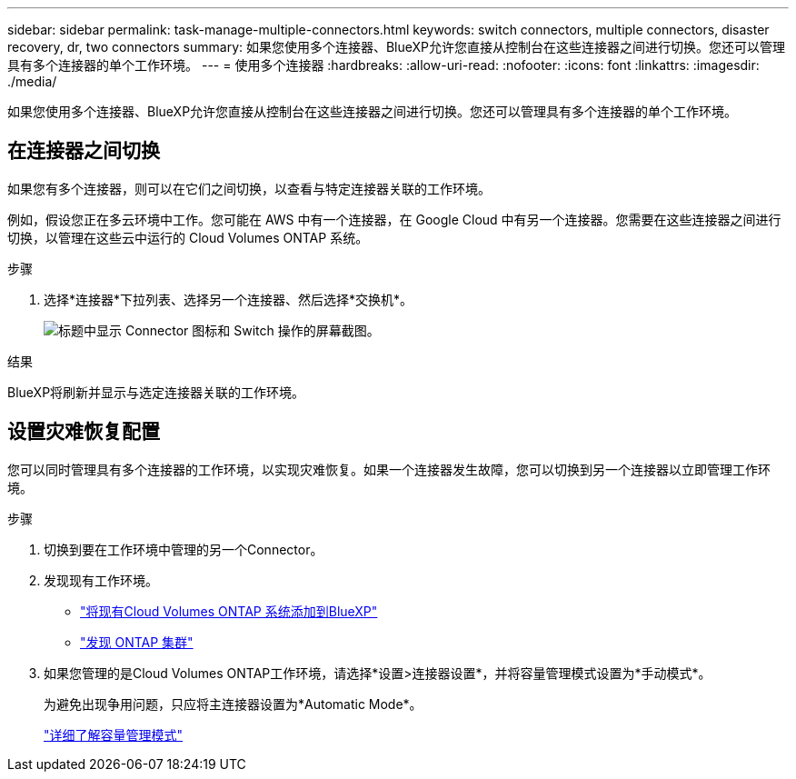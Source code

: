 ---
sidebar: sidebar 
permalink: task-manage-multiple-connectors.html 
keywords: switch connectors, multiple connectors, disaster recovery, dr, two connectors 
summary: 如果您使用多个连接器、BlueXP允许您直接从控制台在这些连接器之间进行切换。您还可以管理具有多个连接器的单个工作环境。 
---
= 使用多个连接器
:hardbreaks:
:allow-uri-read: 
:nofooter: 
:icons: font
:linkattrs: 
:imagesdir: ./media/


[role="lead"]
如果您使用多个连接器、BlueXP允许您直接从控制台在这些连接器之间进行切换。您还可以管理具有多个连接器的单个工作环境。



== 在连接器之间切换

如果您有多个连接器，则可以在它们之间切换，以查看与特定连接器关联的工作环境。

例如，假设您正在多云环境中工作。您可能在 AWS 中有一个连接器，在 Google Cloud 中有另一个连接器。您需要在这些连接器之间进行切换，以管理在这些云中运行的 Cloud Volumes ONTAP 系统。

.步骤
. 选择*连接器*下拉列表、选择另一个连接器、然后选择*交换机*。
+
image:screenshot-connector-switch.png["标题中显示 Connector 图标和 Switch 操作的屏幕截图。"]



.结果
BlueXP将刷新并显示与选定连接器关联的工作环境。



== 设置灾难恢复配置

您可以同时管理具有多个连接器的工作环境，以实现灾难恢复。如果一个连接器发生故障，您可以切换到另一个连接器以立即管理工作环境。

.步骤
. 切换到要在工作环境中管理的另一个Connector。
. 发现现有工作环境。
+
** https://docs.netapp.com/us-en/cloud-manager-cloud-volumes-ontap/task-adding-systems.html["将现有Cloud Volumes ONTAP 系统添加到BlueXP"^]
** https://docs.netapp.com/us-en/cloud-manager-ontap-onprem/task-discovering-ontap.html["发现 ONTAP 集群"^]


. 如果您管理的是Cloud Volumes ONTAP工作环境，请选择*设置>连接器设置*，并将容量管理模式设置为*手动模式*。
+
为避免出现争用问题，只应将主连接器设置为*Automatic Mode*。

+
https://docs.netapp.com/us-en/cloud-manager-cloud-volumes-ontap/concept-storage-management.html#capacity-management["详细了解容量管理模式"^]


